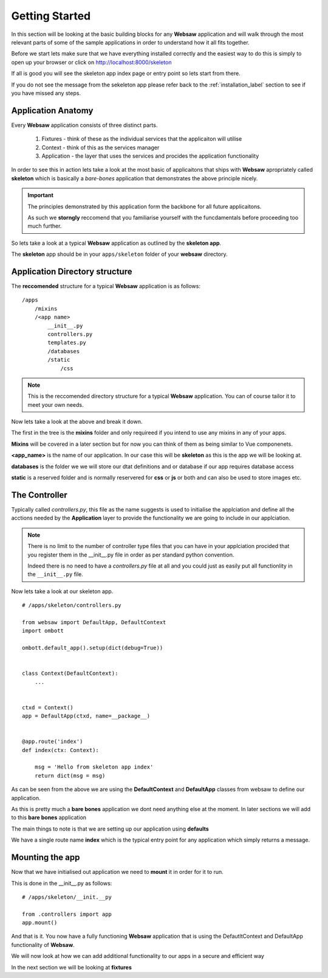 Getting Started
===============

In this section will be looking at the basic building blocks for any **Websaw** application and 
will walk through the most relevant parts of some of the sample applications in order to understand how it all fits together.

Before we start lets make sure that we have everything installed correctly and the easiest way to do this is simply to open up your browser 
or click on http://localhost:8000/skeleton

If all is good you will see the skeleton app index page or entry point so lets start from there.

If you do not see the message from the sekeleton app please refer back to the :ref:`installation_label` section to see if you have missed any steps.

Application Anatomy
-------------------

Every **Websaw** application consists of three distinct parts.

    1. Fixtures - think of these as the individual services that the applicaiton will utilise
    2. Context - think of this as the services manager
    3. Application - the layer that uses the services and procides the application functionality

In order to see this in action lets take a look at the most basic of applicaitons that ships with **Websaw** apropriately called
**skeleton** which is basically a *bare-bones* application that demonstrates the above principle nicely.

.. important::
    
    The principles demonstrated by this application form the backbone for all future applicaitons.
    
    As such we **storngly** reccomend that you familiarise yourself with the funcdamentals before proceeding
    too much further.

So lets take a look at a typical **Websaw** application as outlined by the **skeleton app**. 

The **skeleton** app should be in your ``apps/skeleton`` folder of your **websaw** directory.


Application Directory structure
-------------------------------

The **reccomended** structure for a typical **Websaw** application is as follows:
::
    /apps
        /mixins
        /<app name>
            __init__.py
            controllers.py
            templates.py
            /databases
            /static
                /css

.. note:: 
    This is the reccomended directory structure for a typical **Websaw** application. You can of course tailor it to meet your own needs.

Now lets take a look at the above and break it down.

The first in the tree is the **mixins** folder and only requireed if you intend to use any mixins in any of your apps.

**Mixins** will be covered in a later section but for now you can think of them as being similar to Vue componenets.

**<app_name>** is the name of our application. In our case this will be **skeleton** as this is the app we will be looking at.

**databases** is the folder we we will store our dtat definitions and or database if our app requires database access

**static** is a reserved folder and is normally reservered for **css** or **js** or both and can also be used to store images etc.


The Controller
--------------

Typically called *controllers.py*, this file as the name suggests is used to initialise the applciation and define all the acctions needed by the **Application** layer
to provide the functionality we are going to include in our applciation.

.. note:: 
    There is no limit to the number of controller type files that you can have in your applciation procided that you register them in the __init__.py file in order
    as per standard python convention.

    Indeed there is no need to have a *controllers.py* file at all and you could just as easily put all functionlity in the ``__init__.py`` file.


Now lets take a look at our skeleton app.
::
    # /apps/skeleton/controllers.py

    from websaw import DefaultApp, DefaultContext
    import ombott

    ombott.default_app().setup(dict(debug=True))


    class Context(DefaultContext):
        ...


    ctxd = Context()
    app = DefaultApp(ctxd, name=__package__)


    @app.route('index')
    def index(ctx: Context):
        
        msg = 'Hello from skeleton app index'
        return dict(msg = msg)


As can be seen from the above we are using the **DefaultContext** and **DefaultApp** classes from websaw to define our application.

As this is pretty much a **bare bones** application we dont need anything else at the moment. In later sections we will add to this **bare bones** application

The main things to note is that we are setting up our application using **defaults**

We have a single route name **index** which is the typical entry point for any application which simply returns a message.

Mounting the app
----------------

Now that we have initialised out application we need to **mount** it in order for it to run.

This is done in the __init__.py as follows:
::
    # /apps/skeleton/__init.__py
    
    from .controllers import app
    app.mount()

And that is it. You now have a fully functioning **Websaw** application that is using the DefautltContext and DefaultApp functionality of **Websaw**.

We will now look at how we can add additional functionality to our apps in a secure and efficient way

In the next section we will be looking at **fixtures**
